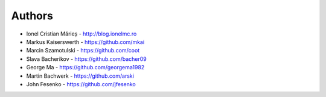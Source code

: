 
Authors
=======

* Ionel Cristian Mărieș - http://blog.ionelmc.ro
* Markus Kaiserswerth - https://github.com/mkai
* Marcin Szamotulski - https://github.com/coot
* Slava Bacherikov - https://github.com/bacher09
* George Ma - https://github.com/georgema1982
* Martin Bachwerk - https://github.com/arski
* John Fesenko - https://github.com/jfesenko
